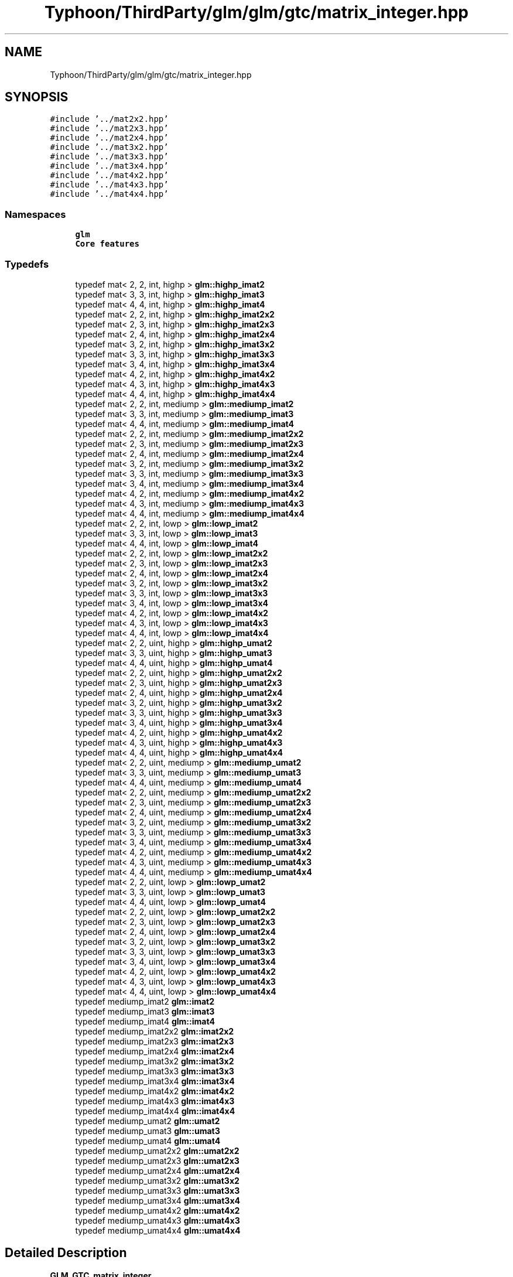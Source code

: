 .TH "Typhoon/ThirdParty/glm/glm/gtc/matrix_integer.hpp" 3 "Sat Jul 20 2019" "Version 0.1" "Typhoon Engine" \" -*- nroff -*-
.ad l
.nh
.SH NAME
Typhoon/ThirdParty/glm/glm/gtc/matrix_integer.hpp
.SH SYNOPSIS
.br
.PP
\fC#include '\&.\&./mat2x2\&.hpp'\fP
.br
\fC#include '\&.\&./mat2x3\&.hpp'\fP
.br
\fC#include '\&.\&./mat2x4\&.hpp'\fP
.br
\fC#include '\&.\&./mat3x2\&.hpp'\fP
.br
\fC#include '\&.\&./mat3x3\&.hpp'\fP
.br
\fC#include '\&.\&./mat3x4\&.hpp'\fP
.br
\fC#include '\&.\&./mat4x2\&.hpp'\fP
.br
\fC#include '\&.\&./mat4x3\&.hpp'\fP
.br
\fC#include '\&.\&./mat4x4\&.hpp'\fP
.br

.SS "Namespaces"

.in +1c
.ti -1c
.RI " \fBglm\fP"
.br
.RI "\fBCore features\fP "
.in -1c
.SS "Typedefs"

.in +1c
.ti -1c
.RI "typedef mat< 2, 2, int, highp > \fBglm::highp_imat2\fP"
.br
.ti -1c
.RI "typedef mat< 3, 3, int, highp > \fBglm::highp_imat3\fP"
.br
.ti -1c
.RI "typedef mat< 4, 4, int, highp > \fBglm::highp_imat4\fP"
.br
.ti -1c
.RI "typedef mat< 2, 2, int, highp > \fBglm::highp_imat2x2\fP"
.br
.ti -1c
.RI "typedef mat< 2, 3, int, highp > \fBglm::highp_imat2x3\fP"
.br
.ti -1c
.RI "typedef mat< 2, 4, int, highp > \fBglm::highp_imat2x4\fP"
.br
.ti -1c
.RI "typedef mat< 3, 2, int, highp > \fBglm::highp_imat3x2\fP"
.br
.ti -1c
.RI "typedef mat< 3, 3, int, highp > \fBglm::highp_imat3x3\fP"
.br
.ti -1c
.RI "typedef mat< 3, 4, int, highp > \fBglm::highp_imat3x4\fP"
.br
.ti -1c
.RI "typedef mat< 4, 2, int, highp > \fBglm::highp_imat4x2\fP"
.br
.ti -1c
.RI "typedef mat< 4, 3, int, highp > \fBglm::highp_imat4x3\fP"
.br
.ti -1c
.RI "typedef mat< 4, 4, int, highp > \fBglm::highp_imat4x4\fP"
.br
.ti -1c
.RI "typedef mat< 2, 2, int, mediump > \fBglm::mediump_imat2\fP"
.br
.ti -1c
.RI "typedef mat< 3, 3, int, mediump > \fBglm::mediump_imat3\fP"
.br
.ti -1c
.RI "typedef mat< 4, 4, int, mediump > \fBglm::mediump_imat4\fP"
.br
.ti -1c
.RI "typedef mat< 2, 2, int, mediump > \fBglm::mediump_imat2x2\fP"
.br
.ti -1c
.RI "typedef mat< 2, 3, int, mediump > \fBglm::mediump_imat2x3\fP"
.br
.ti -1c
.RI "typedef mat< 2, 4, int, mediump > \fBglm::mediump_imat2x4\fP"
.br
.ti -1c
.RI "typedef mat< 3, 2, int, mediump > \fBglm::mediump_imat3x2\fP"
.br
.ti -1c
.RI "typedef mat< 3, 3, int, mediump > \fBglm::mediump_imat3x3\fP"
.br
.ti -1c
.RI "typedef mat< 3, 4, int, mediump > \fBglm::mediump_imat3x4\fP"
.br
.ti -1c
.RI "typedef mat< 4, 2, int, mediump > \fBglm::mediump_imat4x2\fP"
.br
.ti -1c
.RI "typedef mat< 4, 3, int, mediump > \fBglm::mediump_imat4x3\fP"
.br
.ti -1c
.RI "typedef mat< 4, 4, int, mediump > \fBglm::mediump_imat4x4\fP"
.br
.ti -1c
.RI "typedef mat< 2, 2, int, lowp > \fBglm::lowp_imat2\fP"
.br
.ti -1c
.RI "typedef mat< 3, 3, int, lowp > \fBglm::lowp_imat3\fP"
.br
.ti -1c
.RI "typedef mat< 4, 4, int, lowp > \fBglm::lowp_imat4\fP"
.br
.ti -1c
.RI "typedef mat< 2, 2, int, lowp > \fBglm::lowp_imat2x2\fP"
.br
.ti -1c
.RI "typedef mat< 2, 3, int, lowp > \fBglm::lowp_imat2x3\fP"
.br
.ti -1c
.RI "typedef mat< 2, 4, int, lowp > \fBglm::lowp_imat2x4\fP"
.br
.ti -1c
.RI "typedef mat< 3, 2, int, lowp > \fBglm::lowp_imat3x2\fP"
.br
.ti -1c
.RI "typedef mat< 3, 3, int, lowp > \fBglm::lowp_imat3x3\fP"
.br
.ti -1c
.RI "typedef mat< 3, 4, int, lowp > \fBglm::lowp_imat3x4\fP"
.br
.ti -1c
.RI "typedef mat< 4, 2, int, lowp > \fBglm::lowp_imat4x2\fP"
.br
.ti -1c
.RI "typedef mat< 4, 3, int, lowp > \fBglm::lowp_imat4x3\fP"
.br
.ti -1c
.RI "typedef mat< 4, 4, int, lowp > \fBglm::lowp_imat4x4\fP"
.br
.ti -1c
.RI "typedef mat< 2, 2, uint, highp > \fBglm::highp_umat2\fP"
.br
.ti -1c
.RI "typedef mat< 3, 3, uint, highp > \fBglm::highp_umat3\fP"
.br
.ti -1c
.RI "typedef mat< 4, 4, uint, highp > \fBglm::highp_umat4\fP"
.br
.ti -1c
.RI "typedef mat< 2, 2, uint, highp > \fBglm::highp_umat2x2\fP"
.br
.ti -1c
.RI "typedef mat< 2, 3, uint, highp > \fBglm::highp_umat2x3\fP"
.br
.ti -1c
.RI "typedef mat< 2, 4, uint, highp > \fBglm::highp_umat2x4\fP"
.br
.ti -1c
.RI "typedef mat< 3, 2, uint, highp > \fBglm::highp_umat3x2\fP"
.br
.ti -1c
.RI "typedef mat< 3, 3, uint, highp > \fBglm::highp_umat3x3\fP"
.br
.ti -1c
.RI "typedef mat< 3, 4, uint, highp > \fBglm::highp_umat3x4\fP"
.br
.ti -1c
.RI "typedef mat< 4, 2, uint, highp > \fBglm::highp_umat4x2\fP"
.br
.ti -1c
.RI "typedef mat< 4, 3, uint, highp > \fBglm::highp_umat4x3\fP"
.br
.ti -1c
.RI "typedef mat< 4, 4, uint, highp > \fBglm::highp_umat4x4\fP"
.br
.ti -1c
.RI "typedef mat< 2, 2, uint, mediump > \fBglm::mediump_umat2\fP"
.br
.ti -1c
.RI "typedef mat< 3, 3, uint, mediump > \fBglm::mediump_umat3\fP"
.br
.ti -1c
.RI "typedef mat< 4, 4, uint, mediump > \fBglm::mediump_umat4\fP"
.br
.ti -1c
.RI "typedef mat< 2, 2, uint, mediump > \fBglm::mediump_umat2x2\fP"
.br
.ti -1c
.RI "typedef mat< 2, 3, uint, mediump > \fBglm::mediump_umat2x3\fP"
.br
.ti -1c
.RI "typedef mat< 2, 4, uint, mediump > \fBglm::mediump_umat2x4\fP"
.br
.ti -1c
.RI "typedef mat< 3, 2, uint, mediump > \fBglm::mediump_umat3x2\fP"
.br
.ti -1c
.RI "typedef mat< 3, 3, uint, mediump > \fBglm::mediump_umat3x3\fP"
.br
.ti -1c
.RI "typedef mat< 3, 4, uint, mediump > \fBglm::mediump_umat3x4\fP"
.br
.ti -1c
.RI "typedef mat< 4, 2, uint, mediump > \fBglm::mediump_umat4x2\fP"
.br
.ti -1c
.RI "typedef mat< 4, 3, uint, mediump > \fBglm::mediump_umat4x3\fP"
.br
.ti -1c
.RI "typedef mat< 4, 4, uint, mediump > \fBglm::mediump_umat4x4\fP"
.br
.ti -1c
.RI "typedef mat< 2, 2, uint, lowp > \fBglm::lowp_umat2\fP"
.br
.ti -1c
.RI "typedef mat< 3, 3, uint, lowp > \fBglm::lowp_umat3\fP"
.br
.ti -1c
.RI "typedef mat< 4, 4, uint, lowp > \fBglm::lowp_umat4\fP"
.br
.ti -1c
.RI "typedef mat< 2, 2, uint, lowp > \fBglm::lowp_umat2x2\fP"
.br
.ti -1c
.RI "typedef mat< 2, 3, uint, lowp > \fBglm::lowp_umat2x3\fP"
.br
.ti -1c
.RI "typedef mat< 2, 4, uint, lowp > \fBglm::lowp_umat2x4\fP"
.br
.ti -1c
.RI "typedef mat< 3, 2, uint, lowp > \fBglm::lowp_umat3x2\fP"
.br
.ti -1c
.RI "typedef mat< 3, 3, uint, lowp > \fBglm::lowp_umat3x3\fP"
.br
.ti -1c
.RI "typedef mat< 3, 4, uint, lowp > \fBglm::lowp_umat3x4\fP"
.br
.ti -1c
.RI "typedef mat< 4, 2, uint, lowp > \fBglm::lowp_umat4x2\fP"
.br
.ti -1c
.RI "typedef mat< 4, 3, uint, lowp > \fBglm::lowp_umat4x3\fP"
.br
.ti -1c
.RI "typedef mat< 4, 4, uint, lowp > \fBglm::lowp_umat4x4\fP"
.br
.ti -1c
.RI "typedef mediump_imat2 \fBglm::imat2\fP"
.br
.ti -1c
.RI "typedef mediump_imat3 \fBglm::imat3\fP"
.br
.ti -1c
.RI "typedef mediump_imat4 \fBglm::imat4\fP"
.br
.ti -1c
.RI "typedef mediump_imat2x2 \fBglm::imat2x2\fP"
.br
.ti -1c
.RI "typedef mediump_imat2x3 \fBglm::imat2x3\fP"
.br
.ti -1c
.RI "typedef mediump_imat2x4 \fBglm::imat2x4\fP"
.br
.ti -1c
.RI "typedef mediump_imat3x2 \fBglm::imat3x2\fP"
.br
.ti -1c
.RI "typedef mediump_imat3x3 \fBglm::imat3x3\fP"
.br
.ti -1c
.RI "typedef mediump_imat3x4 \fBglm::imat3x4\fP"
.br
.ti -1c
.RI "typedef mediump_imat4x2 \fBglm::imat4x2\fP"
.br
.ti -1c
.RI "typedef mediump_imat4x3 \fBglm::imat4x3\fP"
.br
.ti -1c
.RI "typedef mediump_imat4x4 \fBglm::imat4x4\fP"
.br
.ti -1c
.RI "typedef mediump_umat2 \fBglm::umat2\fP"
.br
.ti -1c
.RI "typedef mediump_umat3 \fBglm::umat3\fP"
.br
.ti -1c
.RI "typedef mediump_umat4 \fBglm::umat4\fP"
.br
.ti -1c
.RI "typedef mediump_umat2x2 \fBglm::umat2x2\fP"
.br
.ti -1c
.RI "typedef mediump_umat2x3 \fBglm::umat2x3\fP"
.br
.ti -1c
.RI "typedef mediump_umat2x4 \fBglm::umat2x4\fP"
.br
.ti -1c
.RI "typedef mediump_umat3x2 \fBglm::umat3x2\fP"
.br
.ti -1c
.RI "typedef mediump_umat3x3 \fBglm::umat3x3\fP"
.br
.ti -1c
.RI "typedef mediump_umat3x4 \fBglm::umat3x4\fP"
.br
.ti -1c
.RI "typedef mediump_umat4x2 \fBglm::umat4x2\fP"
.br
.ti -1c
.RI "typedef mediump_umat4x3 \fBglm::umat4x3\fP"
.br
.ti -1c
.RI "typedef mediump_umat4x4 \fBglm::umat4x4\fP"
.br
.in -1c
.SH "Detailed Description"
.PP 
\fBGLM_GTC_matrix_integer\fP
.PP
\fBSee also:\fP
.RS 4
\fBCore features\fP (dependence) 
.RE
.PP

.SH "Author"
.PP 
Generated automatically by Doxygen for Typhoon Engine from the source code\&.
